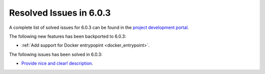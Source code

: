 .. _resolved_issues_603:

Resolved Issues in 6.0.3
--------------------------------------------------------------------------------

A complete list of solved issues for 6.0.3 can be found in the `project development portal <https://github.com/OpenNebula/one/milestone/50?closed=1>`__.

The following new features has been backported to 6.0.3:

- :ref:`Add support for Docker entrypopint <docker_entrypoint>`.

The following issues has been solved in 6.0.3:

- `Provide nice and clear! description <https://github.com/OpenNebula/one/issues/XXX>`__.

